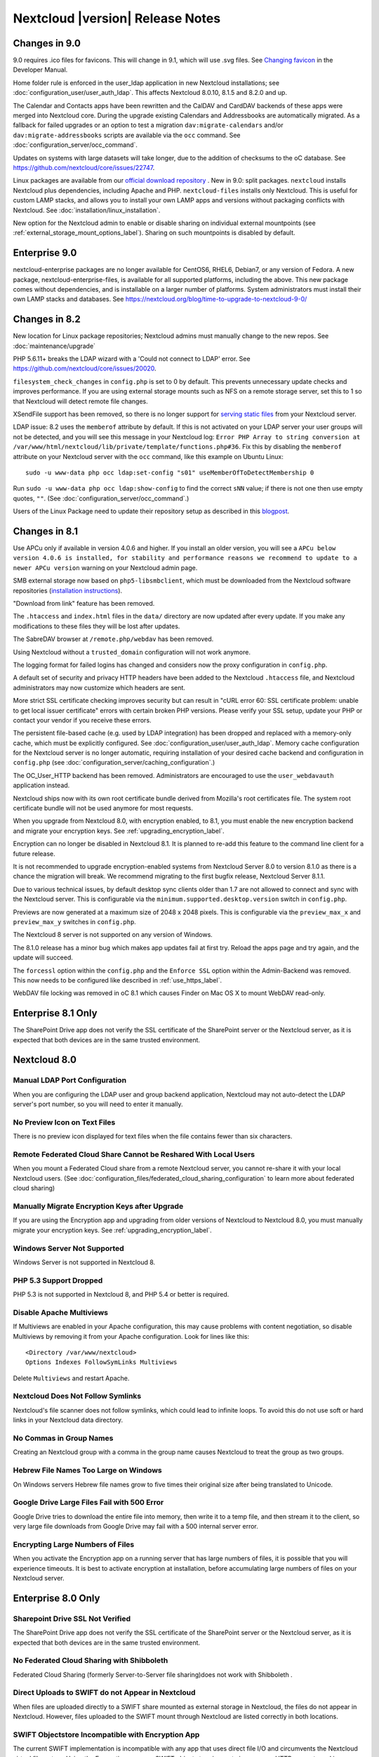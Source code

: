 ================================
Nextcloud |version| Release Notes
================================


Changes in 9.0
--------------

9.0 requires .ico files for favicons. This will change in 9.1, which will 
use .svg files. See `Changing favicon 
<https://doc.nextcloud.org/server/9.0/developer_manual/core/theming.html#changing
-favicon>`_ in the Developer Manual.

Home folder rule is enforced in the user_ldap application in new Nextcloud installations; see
:doc:`configuration_user/user_auth_ldap`. This affects Nextcloud 8.0.10, 8.1.5 and 8.2.0 and up.

The Calendar and Contacts apps have been rewritten and the CalDAV and CardDAV backends of these
apps were merged into Nextcloud core. During the upgrade existing Calendars and Addressbooks
are automatically migrated. As a fallback for failed upgrades or an option to test a migration
``dav:migrate-calendars`` and/or ``dav:migrate-addressbooks`` scripts are available via the
``occ`` command. See :doc:`configuration_server/occ_command`.

Updates on systems with large datasets will take longer, due to the addition of checksums to the
oC database. See `<https://github.com/nextcloud/core/issues/22747>`_.

Linux packages are available from our `official download repository <https://download.nextcloud.org/download/repositories/stable/nextcloud/>`_ .
New in 9.0: split packages. ``nextcloud`` installs Nextcloud plus dependencies, including Apache
and PHP. ``nextcloud-files`` installs only Nextcloud. This is useful for custom LAMP stacks, and
allows you to install your own LAMP apps and versions without packaging conflicts with Nextcloud.
See :doc:`installation/linux_installation`.

New option for the Nextcloud admin to enable or disable sharing on individual external mountpoints
(see :ref:`external_storage_mount_options_label`). Sharing on such mountpoints is disabled by default.

Enterprise 9.0
--------------

nextcloud-enterprise packages are no longer available for CentOS6, RHEL6, 
Debian7, or any version of Fedora. A new package, nextcloud-enterprise-files, is available for all supported platforms, including the above. This new package comes without dependencies, and is installable on a larger number of platforms. System administrators must install their own LAMP stacks and databases. See https://nextcloud.org/blog/time-to-upgrade-to-nextcloud-9-0/

Changes in 8.2
--------------

New location for Linux package repositories; Nextcloud admins must manually 
change to the new repos. See :doc:`maintenance/upgrade`

PHP 5.6.11+ breaks the LDAP wizard with a 'Could not connect to LDAP' error. See https://github.com/nextcloud/core/issues/20020. 

``filesystem_check_changes`` in ``config.php`` is set to 0 by default. This 
prevents unnecessary update checks and improves performance. If you are using 
external storage mounts such as NFS on a remote storage server, set this to 1 
so that Nextcloud will detect remote file changes.

XSendFile support has been removed, so there is no longer support for `serving 
static files
<https://doc.nextcloud.org/server/8.1/admin_manual/configuration_files/
serving_static_files_configuration.html>`_ from your Nextcloud server.

LDAP issue: 8.2 uses the ``memberof`` attribute by default. If this is not 
activated on your LDAP server your user groups will not be detected, and you 
will see this message in your Nextcloud log: ``Error PHP Array to string 
conversion at /var/www/html/nextcloud/lib/private/template/functions.php#36``. 
Fix this by disabling the ``memberof`` attribute on your Nextcloud server with 
the ``occ`` command, like this example on Ubuntu Linux::

 sudo -u www-data php occ ldap:set-config "s01" useMemberOfToDetectMembership 0
 
Run ``sudo -u www-data php occ ldap:show-config`` to find the correct ``sNN`` 
value; if there is not one then use empty quotes, ``""``. (See 
:doc:`configuration_server/occ_command`.)

Users of the Linux Package need to update their repository setup as described
in this `blogpost <https://nextcloud.org/blog/upgrading-to-nextcloud-server-8-2/>`_.

Changes in 8.1
--------------

Use APCu only if available in version 4.0.6 and higher. If you install an older version,
you will see a ``APCu below version 4.0.6 is installed, for stability and performance
reasons we recommend to update to a newer APCu version`` warning on your Nextcloud admin page.

SMB external storage now based on ``php5-libsmbclient``, which must be downloaded 
from the Nextcloud software repositories (`installation instructions 
<https://software.opensuse.org/download.html?project=isv%3ANextcloud%3Acommunity% 
3A8.1&package=php5-libsmbclient>`_).
  
"Download from link" feature has been removed.

The ``.htaccess`` and ``index.html`` files in the ``data/`` directory are now 
updated after every update. If you make any modifications to these files they 
will be lost after updates.

The SabreDAV browser at ``/remote.php/webdav`` has been removed.

Using Nextcloud without a ``trusted_domain`` configuration will not work anymore.

The logging format for failed logins has changed and considers now the proxy 
configuration in ``config.php``.

A default set of security and privacy HTTP headers have been added to the 
Nextcloud ``.htaccess`` file, and Nextcloud administrators may now customize which 
headers are sent.

More strict SSL certificate checking improves security but can result in
"cURL error 60: SSL certificate problem: unable to get local issuer certificate"
errors with certain broken PHP versions. Please verify your SSL setup, update your
PHP or contact your vendor if you receive these errors.

The persistent file-based cache (e.g. used by LDAP integration) has been dropped and 
replaced with a memory-only cache, which must be explicitly configured. See 
:doc:`configuration_user/user_auth_ldap`. Memory cache configuration for the 
Nextcloud server is no longer automatic, requiring installation of 
your desired cache backend and configuration in 
``config.php`` (see :doc:`configuration_server/caching_configuration`.) 

The OC_User_HTTP backend has been removed. Administrators are encouraged to use 
the ``user_webdavauth`` application instead.

Nextcloud ships now with its own root certificate bundle derived from Mozilla's 
root certificates file. The system root certificate bundle will not be used 
anymore for most requests.
  
When you upgrade from Nextcloud 8.0, with encryption enabled, to 8.1, you must 
enable the new encryption backend and migrate your encryption keys. See 
:ref:`upgrading_encryption_label`.

Encryption can no longer be disabled in Nextcloud 8.1. It is planned to re-add
this feature to the command line client for a future release.

It is not recommended to upgrade encryption-enabled systems from Nextcloud Server 8.0
to version 8.1.0 as there is a chance the migration will break. We recommend 
migrating to the first bugfix release, Nextcloud Server 8.1.1.

Due to various technical issues, by default desktop sync clients older than 
1.7 are not allowed to connect and sync with the Nextcloud server. This is 
configurable via the ``minimum.supported.desktop.version`` switch in 
``config.php``.

Previews are now generated at a maximum size of 2048 x 2048 pixels. This is configurable
via the ``preview_max_x`` and ``preview_max_y`` switches in ``config.php``.

The Nextcloud 8 server is not supported on any version of Windows.

The 8.1.0 release has a minor bug which makes app updates fail at first try. Reload the
apps page and try again, and the update will succeed.

The ``forcessl`` option within the ``config.php`` and the ``Enforce SSL`` option 
within the Admin-Backend was removed. This now needs to be configured like 
described in :ref:`use_https_label`.

WebDAV file locking was removed in oC 8.1 which causes Finder on Mac OS X to mount WebDAV read-only.

Enterprise 8.1 Only
-------------------

The SharePoint Drive app does not verify the SSL certificate of the SharePoint 
server or the Nextcloud server, as it is expected that both devices are in the 
same trusted environment.

Nextcloud 8.0
------------

Manual LDAP Port Configuration
^^^^^^^^^^^^^^^^^^^^^^^^^^^^^^

When you are configuring the LDAP user and group backend application, Nextcloud 
may not auto-detect the LDAP server's port number, so you will need to enter it 
manually.

.. https://github.com/nextcloud/core/pull/16748

No Preview Icon on Text Files
^^^^^^^^^^^^^^^^^^^^^^^^^^^^^

There is no preview icon displayed for text files when the file contains fewer than six characters.

.. https://github.com/nextcloud/core/issues/16556#event-316503097

Remote Federated Cloud Share Cannot be Reshared With Local Users
^^^^^^^^^^^^^^^^^^^^^^^^^^^^^^^^^^^^^^^^^^^^^^^^^^^^^^^^^^^^^^^^

When you mount a Federated Cloud share from a remote Nextcloud server, you cannot re-share it with
your local Nextcloud users. (See :doc:`configuration_files/federated_cloud_sharing_configuration` 
to learn more about federated cloud sharing)

Manually Migrate Encryption Keys after Upgrade
^^^^^^^^^^^^^^^^^^^^^^^^^^^^^^^^^^^^^^^^^^^^^^

If you are using the Encryption app and upgrading from older versions of 
Nextcloud to Nextcloud 8.0, you must manually migrate your encryption keys.
See :ref:`upgrading_encryption_label`.

Windows Server Not Supported
^^^^^^^^^^^^^^^^^^^^^^^^^^^^

Windows Server is not supported in Nextcloud 8.

PHP 5.3 Support Dropped
^^^^^^^^^^^^^^^^^^^^^^^

PHP 5.3 is not supported in Nextcloud 8, and PHP 5.4 or better is required.

Disable Apache Multiviews
^^^^^^^^^^^^^^^^^^^^^^^^^

If Multiviews are enabled in your Apache configuration, this may cause problems 
with content negotiation, so disable Multiviews by removing it from your Apache 
configuration. Look for lines like this:: 

 <Directory /var/www/nextcloud>
 Options Indexes FollowSymLinks Multiviews
 
Delete ``Multiviews`` and restart Apache.

.. https://github.com/nextcloud/core/issues/9039

Nextcloud Does Not Follow Symlinks
^^^^^^^^^^^^^^^^^^^^^^^^^^^^^^^^^

Nextcloud's file scanner does not follow symlinks, which could lead to 
infinite loops. To avoid this do not use soft or hard links in your Nextcloud 
data directory.

.. https://github.com/nextcloud/core/issues/8976

No Commas in Group Names
^^^^^^^^^^^^^^^^^^^^^^^^

Creating an Nextcloud group with a comma in the group name causes Nextcloud to 
treat the group as two groups.

.. https://github.com/nextcloud/core/issues/10983

Hebrew File Names Too Large on Windows
^^^^^^^^^^^^^^^^^^^^^^^^^^^^^^^^^^^^^^

On Windows servers Hebrew file names grow to five times their original size 
after being translated to Unicode.

.. https://github.com/nextcloud/core/issues/8938

Google Drive Large Files Fail with 500 Error
^^^^^^^^^^^^^^^^^^^^^^^^^^^^^^^^^^^^^^^^^^^^

Google Drive tries to download the entire file into memory, then write it to a 
temp file, and then stream it to the client, so very large file downloads from 
Google Drive may fail with a 500 internal server error.

.. https://github.com/nextcloud/core/issues/8810

Encrypting Large Numbers of Files
^^^^^^^^^^^^^^^^^^^^^^^^^^^^^^^^^

When you activate the Encryption app on a running server that has large numbers 
of files, it is possible that you will experience timeouts. It is best to 
activate encryption at installation, before accumulating large numbers of files 
on your Nextcloud server.

.. https://github.com/nextcloud/core/issues/10657


Enterprise 8.0 Only
-------------------

Sharepoint Drive SSL Not Verified
^^^^^^^^^^^^^^^^^^^^^^^^^^^^^^^^^

The SharePoint Drive app does not verify the SSL certificate of the SharePoint 
server or the Nextcloud server, as it is expected that both devices are in the 
same trusted environment.

No Federated Cloud Sharing with Shibboleth
^^^^^^^^^^^^^^^^^^^^^^^^^^^^^^^^^^^^^^^^^^

Federated Cloud Sharing (formerly Server-to-Server file sharing)does not work 
with Shibboleth .

.. https://github.com/nextcloud/user_shibboleth/issues/28

Direct Uploads to SWIFT do not Appear in Nextcloud
^^^^^^^^^^^^^^^^^^^^^^^^^^^^^^^^^^^^^^^^^^^^^^^^^

When files are uploaded directly to a SWIFT share mounted as external storage 
in Nextcloud, the files do not appear in Nextcloud. However, files uploaded to 
the SWIFT mount through Nextcloud are listed correctly in both locations.

.. https://github.com/nextcloud/core/issues/8633

SWIFT Objectstore Incompatible with Encryption App
^^^^^^^^^^^^^^^^^^^^^^^^^^^^^^^^^^^^^^^^^^^^^^^^^^

The current SWIFT implementation is incompatible with any app that uses direct 
file I/O and circumvents the Nextcloud virtual filesystem. Using the Encryption 
app on a SWIFT object store incurs twice as many HTTP requests and increases 
latency significantly.

.. https://github.com/nextcloud/core/issues/10900

App Store is Back
^^^^^^^^^^^^^^^^^

The Nextcloud App Store has been re-enabled in oC 8. Note that third-party apps 
are not supported.

Nextcloud 7 Release Notes
------------------------

Manual LDAP Port Configuration
^^^^^^^^^^^^^^^^^^^^^^^^^^^^^^

When you are configuring the LDAP user and group backend application, Nextcloud 
may not auto-detect the LDAP server's port number, so you will need to enter it 
manually.

.. https://github.com/nextcloud/core/pull/16748

LDAP Search Performance Improved
^^^^^^^^^^^^^^^^^^^^^^^^^^^^^^^^

Prior to 7.0.4, LDAP searches were substring-based and would match search 
attributes if the substring occurred anywhere in the attribute value. Rather, 
searches are performed on beginning attributes. With 7.0.4, searches will match 
at the beginning of the attribute value only. This provides better performance 
and a better user experience.

Substring searches can still be performed by prepending the search term with 
"*".For example, a search for ``te`` will find Terri, but not Nate::
 
 occ ldap:search "te"

If you want to broaden the search to include 
Nate, then search for ``*te``::

 occ ldap:search "*te"

Refine searches by adjusting the ``User Search Attributes`` field of the 
Advanced tab in your LDAP configuration on the Admin page. For example, if your 
search attributes are ``givenName`` and ``sn`` you can find users by first name 
+ last name very quickly. For example, you'll find Terri Hanson by searching for 
``te ha``. Trailing whitespaces are ignored.

.. https://github.com/nextcloud/core/issues/12647

Protecting Nextcloud on IIS from Data Loss
^^^^^^^^^^^^^^^^^^^^^^^^^^^^^^^^^^^^^^^^^

Under certain circumstances, running your Nextcloud server on IIS could be at 
risk of data loss. To prevent this, follow these steps.

In your Nextcloud server configuration file, ``nextcloud\config\config.php``, set 
``config_is_read_only`` to true.
    
Set the ``config.php`` file to read-only.
    
When you make server updates ``config.php`` must be made writeable. When your 
updates are completed re-set it to read-only.

Antivirus App Modes
^^^^^^^^^^^^^^^^^^^

The Antivirus App offers three modes for running the ClamAV anti-virus scanner: 
as a daemon on the Nextcloud server, a daemon on a remote server, or an 
executable mode that calls ``clamscan`` on the local server. We recommend using 
one of the daemon modes, as they are the most reliable.

"Enable Only for Specific Groups" Fails
^^^^^^^^^^^^^^^^^^^^^^^^^^^^^^^^^^^^^^^

Some Nextcloud applications have the option to be enabled only for certain 
groups. However, when you select specific groups they do not get access to the 
app.

Changes to File Previews
^^^^^^^^^^^^^^^^^^^^^^^^

For security and performance reasons, file previews are available only for 
image files, covers of MP3 files, and text files, and have been disabled for 
all other filetypes. Files without previews are represented by generic icons 
according to their file types. 

4GB Limit on SFTP Transfers
^^^^^^^^^^^^^^^^^^^^^^^^^^^

Because of limitations in ``phpseclib``, you cannot upload files larger than 
4GB over SFTP.

"Not Enough Space Available" on File Upload
^^^^^^^^^^^^^^^^^^^^^^^^^^^^^^^^^^^^^^^^^^^

Setting user quotas to ``unlimited`` on an Nextcloud installation that has 
unreliable free disk space reporting-- for example, on a shared hosting 
provider-- may cause file uploads to fail with a "Not Enough Space Available" 
error. A workaround is to set file quotas for all users instead of 
``unlimited``.

No More Expiration Date On Local Shares
^^^^^^^^^^^^^^^^^^^^^^^^^^^^^^^^^^^^^^^

In older versions of Nextcloud, you could set an expiration date on both local 
and public shares. Now you can set an expiration date only on public shares, 
and 
local shares do not expire when public shares expire.

Zero Quota Not Read-Only
^^^^^^^^^^^^^^^^^^^^^^^^

Setting a user's storage quota should be the equivalent of read-only, however, 
users can 
still create empty files.

Enterprise 7 Only
-----------------

No Federated Cloud Sharing with Shibboleth
^^^^^^^^^^^^^^^^^^^^^^^^^^^^^^^^^^^^^^^^^^

Federated Cloud Sharing (formerly Server-to-Server file sharing) does not work 
with Shibboleth .

Windows Network Drive
^^^^^^^^^^^^^^^^^^^^^
Windows Network Drive runs only on Linux servers because it requires the Samba 
client, which is included in all Linux distributions. 

``php5-libsmbclient`` is also required, and there may be issues with older 
versions of ``libsmbclient``; see Using External Storage > Installing and 
Configuring the Windows Network Drive App in the Enterprise Admin manual for 
more information. 

By default CentOS has activated SELinux, and the ``httpd`` process can not make 
outgoing network connections. This will cause problems with curl, ldap and samba 
libraries. Again, see Using External Storage > Installing and Configuring the 
Windows Network Drive App in the Enterprise Admin manual for instructions.

Sharepoint Drive SSL
^^^^^^^^^^^^^^^^^^^^

The SharePoint Drive app does not verify the SSL certificate of the SharePoint 
server or the Nextcloud server, as it is expected that both devices are in the 
same trusted environment.

Shibboleth and WebDAV Incompatible
^^^^^^^^^^^^^^^^^^^^^^^^^^^^^^^^^^
Shibboleth and standard WebDAV are incompatible, and cannot be used together in 
Nextcloud. If Shibboleth is enabled, the Nextcloud client uses an extended WebDAV 
protocol

No SQLite
^^^^^^^^^

SQLite is no longer an installation option for Nextcloud Enterprise Edition, as 
it not suitable for multiple-user installations or managing large numbers of 
files.

No App Store
^^^^^^^^^^^^

The App Store is disabled for the Enterprise Edition.

LDAP Home Connector Linux Only
^^^^^^^^^^^^^^^^^^^^^^^^^^^^^^

The LDAP Home Connector application requires Linux (with MySQL, MariaDB, 
or PostgreSQL) to operate correctly.
